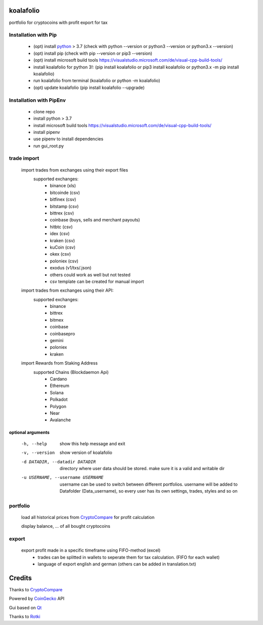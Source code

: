 koalafolio
******************

|pypi version| |Language grade: Python| |pypi downloads|

.. |pypi version| image:: https://img.shields.io/pypi/v/koalafolio
   :target: https://pypi.org/project/koalafolio/
.. |pypi downloads| image:: https://img.shields.io/pypi/dm/koalafolio
   :target: https://pypi.org/project/koalafolio/#files
.. |Language grade: Python| image:: https://app.codacy.com/project/badge/Grade/981a1e11dfdc4369889ff797d37537d9
   :target: https://www.codacy.com/gh/2martin2/koalafolio/dashboard?utm_source=github.com&amp;utm_medium=referral&amp;utm_content=2martin2/koalafolio&amp;utm_campaign=Badge_Grade


portfolio for cryptocoins with profit export for tax

.. image:: https://gitea.com/2martin2/koalafolio/raw/branch/master/koalaExample.png

Installation with Pip
----------------------

 - (opt) install python_ > 3.7 (check with python --version or python3 --version or python3.x --version)
 - (opt) install pip (check with pip --version or pip3 --version)
 - (opt) install microsoft build tools https://visualstudio.microsoft.com/de/visual-cpp-build-tools/
 - install koalafolio for python 3!: (pip install koalafolio or pip3 install koalafolio or python3.x -m pip install koalafolio)
 - run koalafolio from terminal (koalafolio or python -m koalafolio)
 - (opt) update koalafolio (pip install koalafolio --upgrade)

.. _python: https://www.python.org/downloads/

Installation with PipEnv
-------------------------
   
 - clone repo
 - install python > 3.7
 - install microsoft build tools https://visualstudio.microsoft.com/de/visual-cpp-build-tools/
 - install pipenv
 - use pipenv to install dependencies
 - run gui_root.py
 

   
trade import
-------------
 import trades from exchanges using their export files
  supported exchanges:
   - binance (xls)
   - bitcoinde (csv)
   - bitfinex (csv)
   - bitstamp (csv)
   - bittrex (csv)
   - coinbase (buys, sells and merchant payouts)
   - hitbtc (csv)
   - idex (csv)
   - kraken (csv)
   - kuCoin (csv)
   - okex (csv)
   - poloniex (csv)
   - exodus (v1/txs/.json)
   - others could work as well but not tested
   - csv template can be created for manual import
   
 import trades from exchanges using their API:
  supported exchanges:
   - binance
   - bittrex
   - bitmex
   - coinbase
   - coinbasepro
   - gemini
   - poloniex
   - kraken

 import Rewards from Staking Address
  supported Chains (Blockdaemon Api)
   - Cardano
   - Ethereum
   - Solana
   - Polkadot
   - Polygon
   - Near
   - Avalanche

optional arguments
_____________________
  -h, --help            show this help message and exit
  -v, --version         show version of koalafolio
  -d DATADIR, --datadir DATADIR
                        directory where user data should be stored. make sure
                        it is a valid and writable dir
  -u USERNAME, --username USERNAME
                        username can be used to switch between different
                        portfolios. username will be added to Datafolder
                        (Data_username), so every user has its own settings,
                        trades, styles and so on


portfolio
----------
  load all historical prices from CryptoCompare_ for profit calculation

  display balance, ... of all bought cryptocoins


export
-------
  export profit made in a specific timeframe using FIFO-method (excel)
   - trades can be splitted in wallets to seperate them for tax calculation. (FIFO for each wallet)
   - language of export english and german (others can be added in translation.txt)

Credits
*********
Thanks to CryptoCompare_

.. _Cryptocompare: https://min-api.cryptocompare.com/

Powered by CoinGecko_ API

.. _CoinGecko: https://www.coingecko.com/en

Gui based on Qt_

.. _Qt: https://www.qt.io/

Thanks to Rotki_

.. _Rotki: https://github.com/rotki

